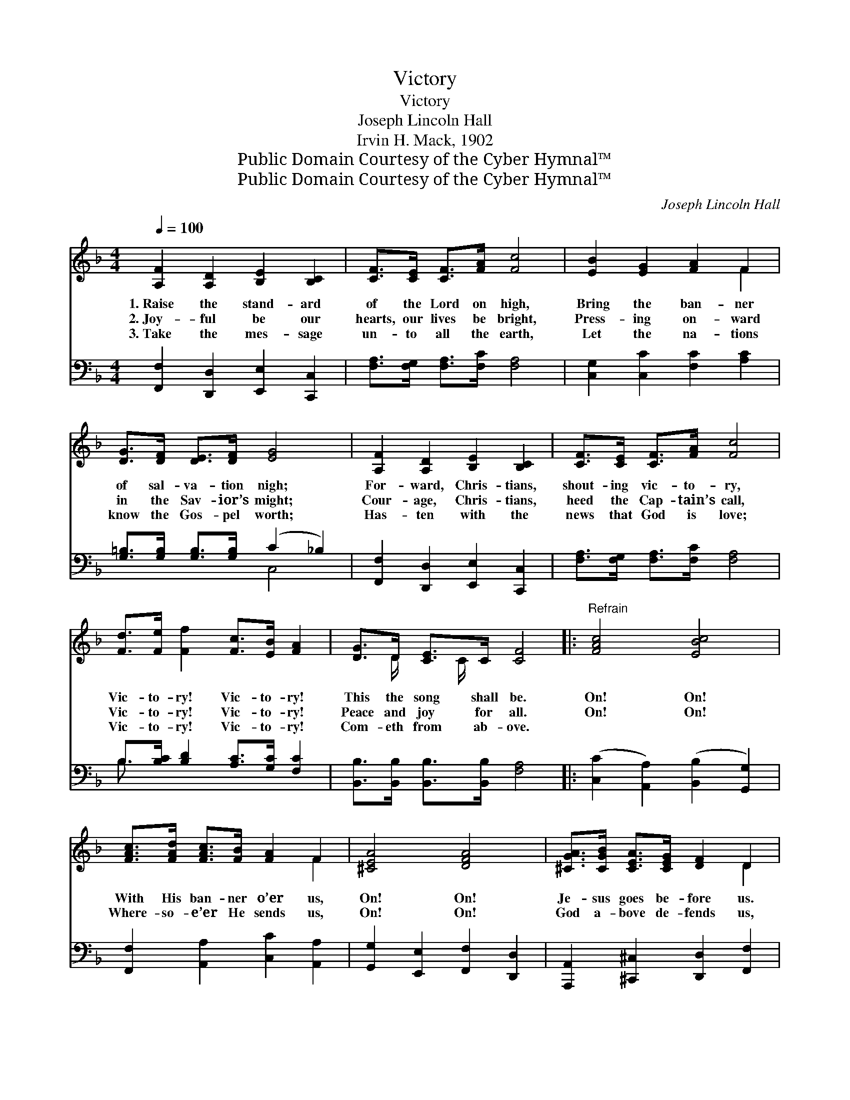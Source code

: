 X:1
T:Victory
T:Victory
T:Joseph Lincoln Hall
T:Irvin H. Mack, 1902
T:Public Domain Courtesy of the Cyber Hymnal™
T:Public Domain Courtesy of the Cyber Hymnal™
C:Joseph Lincoln Hall
Z:Public Domain
Z:Courtesy of the Cyber Hymnal™
%%score ( 1 2 ) ( 3 4 )
L:1/8
Q:1/4=100
M:4/4
K:F
V:1 treble 
V:2 treble 
V:3 bass 
V:4 bass 
V:1
 [A,F]2 [A,D]2 [B,E]2 [B,C]2 | [CF]>[CE] [CF]>[FA] [Fc]4 | [EB]2 [EG]2 [FA]2 F2 | %3
w: 1.~Raise the stand- ard|of the Lord on high,|Bring the ban- ner|
w: 2.~Joy- ful be our|hearts, our lives be bright,|Press- ing on- ward|
w: 3.~Take the mes- sage|un- to all the earth,|Let the na- tions|
 [DG]>[DF] [DE]>[DF] [EG]4 | [A,F]2 [A,D]2 [B,E]2 [B,C]2 | [CF]>[CE] [CF]>[FA] [Fc]4 | %6
w: of sal- va- tion nigh;|For- ward, Chris- tians,|shout- ing vic- to- ry,|
w: in the Sav- ior’s might;|Cour- age, Chris- tians,|heed the Cap- tain’s call,|
w: know the Gos- pel worth;|Has- ten with the|news that God is love;|
 [Fd]>[Fe] [Ff]2 [Fc]>[EB] [FA]2 | [DG]>D [CE]>C [CF]4 |:"^Refrain" [FAc]4 [EBc]4 | %9
w: Vic- to- ry! Vic- to- ry!|This the song shall be.|On! On!|
w: Vic- to- ry! Vic- to- ry!|Peace and joy for all.|On! On!|
w: Vic- to- ry! Vic- to- ry!|Com- eth from ab- ove.||
 [FAc]>[FAd] [FAc]>[FB] [FA]2 F2 | [^CEA]4 [DFA]4 | [^CGA]>[CGB] [CEA]>[CEG] [DF]2 D2 |1 %12
w: With His ban- ner o’er us,|On! On!|Je- sus goes be- fore us.|
w: Where- so- e’er He sends us,|On! On!|God a- bove de- fends us,|
w: |||
 [=B,DFG]4 [CEG]4 | [=B,DG]>[B,DA] [B,DG]>[B,DF] [CE]2 [Ec]2 | [CFA]4 [FG=Bd]4 | [EGc]6 z2 :|2 %16
w: On! On!|Raise the hap- py cho- rus,|Vic- to-|ry!|
w: ~ ~|~ ~ ~ ~ ~ ~|~ ~|~|
w: ||||
 [DFBd]4 [F^G=Bd]4 || [FAc]>[FA=B] [FAc]>[FAd] [FAc]2 [FAcf]2 | [CFA]2 [CFAc]2 [CEG]2 [CEGc]2 | %19
w: |||
w: On! On!|Vic- to- ry at- tends us|Ev- ery- where we|
w: |||
 [A,CF]6 z2 |] %20
w: |
w: go.|
w: |
V:2
 x8 | x8 | x6 F2 | x8 | x8 | x8 | x8 | x3/2 D/ x C/ x9/2 |: x8 | x6 F2 | x8 | x6 D2 |1 x8 | x8 | %14
 x8 | x8 :|2 x8 || x8 | x8 | x8 |] %20
V:3
 [F,,F,]2 [D,,D,]2 [E,,E,]2 [C,,C,]2 | [F,A,]>[F,G,] [F,A,]>[F,C] [F,A,]4 | %2
 [C,G,]2 [C,C]2 [F,C]2 [A,C]2 | [G,=B,]>[G,B,] [G,B,]>[G,B,] (C2 _B,2) | %4
 [F,,F,]2 [D,,D,]2 [E,,E,]2 [C,,C,]2 | [F,A,]>[F,G,] [F,A,]>[F,C] [F,A,]4 | %6
 B,>[B,C] [B,D]2 [A,C]>[G,C] [F,C]2 | [B,,B,]>[B,,B,] [B,,B,]>[B,,B,] [F,A,]4 |: %8
 ([C,C]2 [A,,A,]2) ([B,,B,]2 [G,,G,]2) | [F,,F,]2 [A,,A,]2 [C,C]2 [A,,A,]2 | %10
 [G,,G,]2 [E,,E,]2 [F,,F,]2 [D,,D,]2 | [A,,,A,,]2 [^C,,^C,]2 [D,,D,]2 [F,,F,]2 |1 %12
 ([G,,G,]2 [D,,D,]2) ([E,,E,]2 [C,,C,]2) | [G,,G,]2 [D,,D,]2 [E,,E,]2 [C,,C,]2 | %14
 ([F,,F,]2 [D,,D,]2) ([G,,G,]2 [G,,,G,,]2) | ([C,,C,]2 [E,,E,]2 [G,,G,]2 [B,,B,]2) :|2 %16
 ([B,,B,]2 [A,,A,]2) ([^G,,^G,]2 [F,,F,]2) || [C,,C,]2 [F,,F,]2 [A,,A,]2 [C,C]2 | %18
 [F,,F,]2 [A,,A,]2 [C,,C,]2 [E,,E,]2 | [F,,F,]6 z2 |] %20
V:4
 x8 | x8 | x8 | x4 C,4 | x8 | x8 | B,3/2 x13/2 | x8 |: x8 | x8 | x8 | x8 |1 x8 | x8 | x8 | x8 :|2 %16
 x8 || x8 | x8 | x8 |] %20

